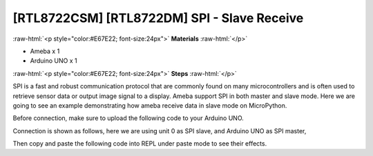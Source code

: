 .. amebaDocs documentation master file, created by
   sphinx-quickstart on Fri Dec 18 01:57:15 2020.
   You can adapt this file completely to your liking, but it should at least
   contain the root `toctree` directive.

#############################################
[RTL8722CSM] [RTL8722DM] SPI - Slave Receive
#############################################

.. role:: raw-html(raw)
   :format: html

:raw-html:`<p style="color:#E67E22; font-size:24px">`
**Materials**
:raw-html:`</p>`

* Ameba x 1
* Arduino UNO x 1

:raw-html:`<p style="color:#E67E22; font-size:24px">`
**Steps**
:raw-html:`</p>`

SPI is a fast and robust communication protocol that are commonly found on many microcontrollers and is often used to retrieve sensor data or output image signal to a display. Ameba support SPI in both master and slave mode. Here we are going to see an example demonstrating how ameba receive data in slave mode on MicroPython.

Before connection, make sure to upload the following code to your Arduino UNO.

.. code-block:: c
   :linenos:

   ///////////////////////
   // SPI Master Write //
   ///////////////////////
   #include <SPI.h>
   void setup (void) {
   		Serial.begin(115200); //set baud rate to 115200 for usart
   		digitalWrite(SS, HIGH); // disable Slave Select
   		SPI.begin ();
   }
   void loop (void) {
   		char c;
   		digitalWrite(SS, LOW); // enable Slave Select
   		// send test string
   		for (const char * p = "Hello, world!\r" ; c = *p; p++) {
      		SPI.transfer(c);
      		Serial.print(c);
   			}
  		   Serial.println();
   		digitalWrite(SS, HIGH); // disable Slave Select
   		delay(2000);
   }

Connection is shown as follows, here we are using unit 0 as SPI slave, and Arduino UNO as SPI master,

|image1|

Then copy and paste the following code into REPL under paste mode to see their effects.

.. code-block:: python
   :linenos:
   
   from machine import SPI
   s1= SPI(0 , mode = SPI.SLAVE)
   for i in range(14):
   chr(s1.read())


.. |image1| image:: ../media/examples/imageSPI.jpg
   :width: 1282
   :height: 901
   :scale: 50 %